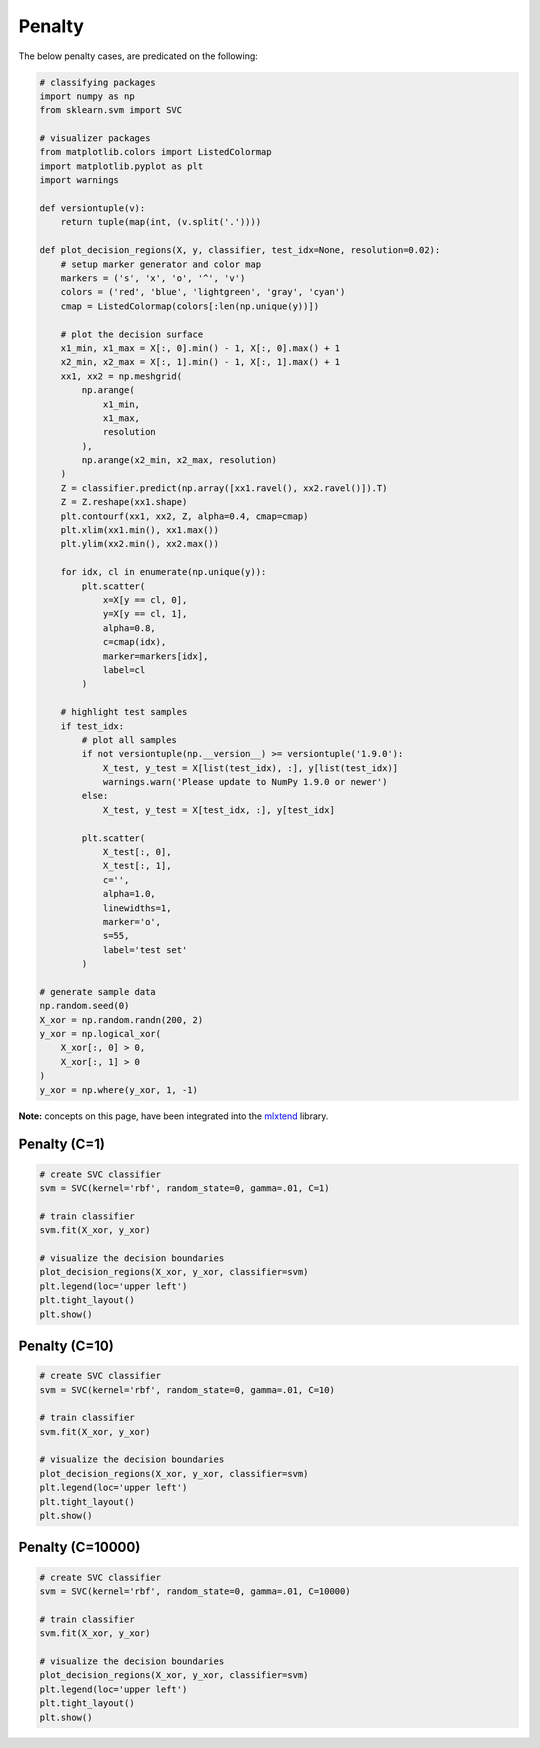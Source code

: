 =======
Penalty
=======

The below penalty cases, are predicated on the following:

.. code:: python

    # classifying packages
    import numpy as np
    from sklearn.svm import SVC

    # visualizer packages
    from matplotlib.colors import ListedColormap
    import matplotlib.pyplot as plt
    import warnings

    def versiontuple(v):
        return tuple(map(int, (v.split('.'))))

    def plot_decision_regions(X, y, classifier, test_idx=None, resolution=0.02):
        # setup marker generator and color map
        markers = ('s', 'x', 'o', '^', 'v')
        colors = ('red', 'blue', 'lightgreen', 'gray', 'cyan')
        cmap = ListedColormap(colors[:len(np.unique(y))])

        # plot the decision surface
        x1_min, x1_max = X[:, 0].min() - 1, X[:, 0].max() + 1
        x2_min, x2_max = X[:, 1].min() - 1, X[:, 1].max() + 1
        xx1, xx2 = np.meshgrid(
            np.arange(
                x1_min,
                x1_max,
                resolution
            ),
            np.arange(x2_min, x2_max, resolution)
        )
        Z = classifier.predict(np.array([xx1.ravel(), xx2.ravel()]).T)
        Z = Z.reshape(xx1.shape)
        plt.contourf(xx1, xx2, Z, alpha=0.4, cmap=cmap)
        plt.xlim(xx1.min(), xx1.max())
        plt.ylim(xx2.min(), xx2.max())

        for idx, cl in enumerate(np.unique(y)):
            plt.scatter(
                x=X[y == cl, 0],
                y=X[y == cl, 1],
                alpha=0.8,
                c=cmap(idx),
                marker=markers[idx],
                label=cl
            )

        # highlight test samples
        if test_idx:
            # plot all samples
            if not versiontuple(np.__version__) >= versiontuple('1.9.0'):
                X_test, y_test = X[list(test_idx), :], y[list(test_idx)]
                warnings.warn('Please update to NumPy 1.9.0 or newer')
            else:
                X_test, y_test = X[test_idx, :], y[test_idx]

            plt.scatter(
                X_test[:, 0],
                X_test[:, 1],
                c='',
                alpha=1.0,
                linewidths=1,
                marker='o',
                s=55,
                label='test set'
            )

    # generate sample data
    np.random.seed(0)
    X_xor = np.random.randn(200, 2)
    y_xor = np.logical_xor(
        X_xor[:, 0] > 0,
        X_xor[:, 1] > 0
    )
    y_xor = np.where(y_xor, 1, -1)

**Note:** concepts on this page, have been integrated into the `mlxtend <http://rasbt.github.io/mlxtend/>`_ library.

Penalty (C=1)
-------------

.. code:: python

    # create SVC classifier
    svm = SVC(kernel='rbf', random_state=0, gamma=.01, C=1)

    # train classifier
    svm.fit(X_xor, y_xor)

    # visualize the decision boundaries
    plot_decision_regions(X_xor, y_xor, classifier=svm)
    plt.legend(loc='upper left')
    plt.tight_layout()
    plt.show()

.. image:: https://user-images.githubusercontent.com/2907085/33807641-f6ca9800-dda7-11e7-84d9-137c5283f8b4.png
   :alt: svm penalty c=1

Penalty (C=10)
----------

.. code:: python

    # create SVC classifier
    svm = SVC(kernel='rbf', random_state=0, gamma=.01, C=10)

    # train classifier
    svm.fit(X_xor, y_xor)

    # visualize the decision boundaries
    plot_decision_regions(X_xor, y_xor, classifier=svm)
    plt.legend(loc='upper left')
    plt.tight_layout()
    plt.show()

.. image:: https://user-images.githubusercontent.com/2907085/33807649-0ecc4296-dda8-11e7-96b3-4eb92c8bb4db.png
   :alt: svm penalty c=10

Penalty (C=10000)
-------------

.. code:: python

    # create SVC classifier
    svm = SVC(kernel='rbf', random_state=0, gamma=.01, C=10000)

    # train classifier
    svm.fit(X_xor, y_xor)

    # visualize the decision boundaries
    plot_decision_regions(X_xor, y_xor, classifier=svm)
    plt.legend(loc='upper left')
    plt.tight_layout()
    plt.show()

.. image:: https://user-images.githubusercontent.com/2907085/33807657-27872dd2-dda8-11e7-80c0-e73e7a5b144b.png
   :alt: svm penalty c=10000
